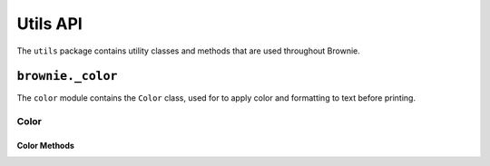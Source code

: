 .. _api-utils:

=========
Utils API
=========

The ``utils`` package contains utility classes and methods that are used throughout Brownie.

``brownie._color``
=======================

The ``color`` module contains the ``Color`` class, used for to apply color and formatting to text before printing.

Color
-----

.. py:class:: brownie._color.Color

    The ``Color`` class is used to apply color and formatting to text before displaying it to the user. It is primarily used within the console. An instance of ``Color`` is available at ``brownie._color``:

    .. code-block:: python

        >>> from brownie._colors import color
        >>> color
        <brownie._color.Color object at 0x7fa9ec851ba8>

    ``Color`` is designed for use in `formatted string literals <https://docs.python.org/3.6/reference/lexical_analysis.html#f-strings>`_. When called it returns an `ANSI escape code <https://en.wikipedia.org/wiki/ANSI_escape_code#Colors>`_ for the given color:

    .. code-block:: python

        >>> color('red')
        '\x1b[0;31m'

    You can also prefix any color with "bright" or "dark":

    .. code-block:: python

        >>> color('bright red')
        '\x1b[0;1;31m'
        >>> color('dark red')
        '\x1b[0;2;31m'

    Calling it with no values or Converting to a string returns the base color code:

    .. code-block:: python

        >>> color()
        '\x1b[0;m'
        >>> str(color)
        '\x1b[0;m'

Color Methods
*************

.. py:classmethod:: Color.pretty_dict(value, _indent=0) -> str

    Given a ``dict``, returns a colored and formatted string suitable for printing.

    * ``value``: ``dict`` to format
    * ``_indent``: used for recursive internal calls, should always be left as ``0``

.. py:classmethod:: Color.pretty_sequence(value, _indent=0) -> str

    Given a sequence (``list``, ``tuple``, ``set``), returns a colored and formatted string suitable for printing.

    * ``value``: Sequence to format
    * ``_indent``: used for recursive internal calls, should always be left as ``0``

.. py:classmethod:: Color.format_tb(exc, filename=None, start=None, stop=None) -> str

    Given a raised ``Exception``, returns a colored and formatted string suitable for printing.

    * ``exc``: An ``Exception`` object
    * ``filename``: An optional path as a string. If given, only lines in the traceback related to this filename will be displayed.
    * ``start``: Optional. If given, the displayed traceback not include items prior to this index.
    * ``stop``: Optional. If given, the displayed traceback not include items beyond this index.

.. py:classmethod:: Color.format_syntaxerror(exc) -> str

    Given a raised ``SyntaxError``, returns a colored and formatted string suitable for printing.

    * ``exc``: A ``SyntaxError`` object.
